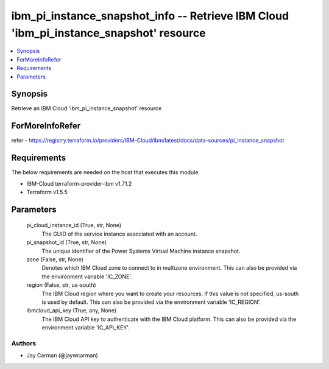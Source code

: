 
ibm_pi_instance_snapshot_info -- Retrieve IBM Cloud 'ibm_pi_instance_snapshot' resource
=======================================================================================

.. contents::
   :local:
   :depth: 1


Synopsis
--------

Retrieve an IBM Cloud 'ibm_pi_instance_snapshot' resource


ForMoreInfoRefer
----------------
refer - https://registry.terraform.io/providers/IBM-Cloud/ibm/latest/docs/data-sources/pi_instance_snapshot

Requirements
------------
The below requirements are needed on the host that executes this module.

- IBM-Cloud terraform-provider-ibm v1.71.2
- Terraform v1.5.5



Parameters
----------

  pi_cloud_instance_id (True, str, None)
    The GUID of the service instance associated with an account.


  pi_snapshot_id (True, str, None)
    The unique identifier of the Power Systems Virtual Machine instance snapshot.


  zone (False, str, None)
    Denotes which IBM Cloud zone to connect to in multizone environment. This can also be provided via the environment variable 'IC_ZONE'.


  region (False, str, us-south)
    The IBM Cloud region where you want to create your resources. If this value is not specified, us-south is used by default. This can also be provided via the environment variable 'IC_REGION'.


  ibmcloud_api_key (True, any, None)
    The IBM Cloud API key to authenticate with the IBM Cloud platform. This can also be provided via the environment variable 'IC_API_KEY'.













Authors
~~~~~~~

- Jay Carman (@jaywcarman)

